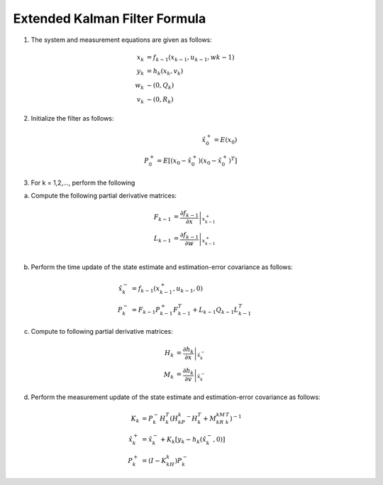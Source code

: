 ==============================
Extended Kalman Filter Formula
==============================

1. The system and measurement equations are given as follows:

.. math:: 
    x_k &= f_{k-1}(x_{k-1}, u_{k-1}, w{k-1}) \\
    y_k &= h_k(x_k, v_k) \\
    w_k &\sim (0, Q_k) \\
    v_k &\sim (0, R_k)

2. Initialize the filter as follows:

.. math:: 
    \hat{x}_0^+ = E(x_0) \\
    P_0^+ = E[(x_0 - \hat{x}_0^+)(x_0 - \hat{x}_0^+)^T]

3. For k = 1,2,..., perform the following

a. Compute the following partial derivative matrices:

.. math:: 
    F_{k-1} &= \left.\frac{\partial f_{k-1}}{\partial x}\right|_{x_{k-1}^+} \\
    L_{k-1} &= \left.\frac{\partial f_{k-1}}{\partial w}\right|_{x_{k-1}^+} \\

b. Perform the time update of the state estimate and estimation-error covariance as follows:

.. math:: 
    \hat{x}_{k}^- &= f_{k-1}(x_{k-1}^+, u_{k-1}, 0) \\
    P_k^- &= F_{k-1}P_{k-1}^+F_{k-1}^T + L_{k-1}Q_{k-1}L_{k-1}^T

c. Compute to following partial derivative matrices:

.. math:: 
    H_k &= \left. \frac{\partial h_k}{\partial x} \right|_{\hat{x}_{k}^-}\\
    M_k &= \left. \frac{\partial h_k}{\partial v} \right|_{\hat{x}_{k}^-}

d. Perform the measurement update of the state estimate and estimation-error covariance as follows:

.. math:: 
    K_k &= P_k^-H_k^T (H_kP_k^-H_k^T + M_kR_kM_k^T)^{-1}\\
    \hat{x}_k^+ &= \hat{x}_k^- + K_k[y_k-h_k(\hat{x}_k^-,0)]\\
    P_k^+ &= (I-K_kH_k)P_k^-
